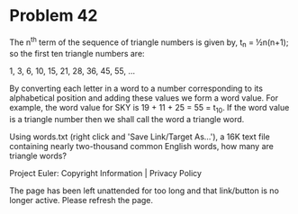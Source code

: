 *   Problem 42

   The n^th term of the sequence of triangle numbers is given by, t_n =
   ½n(n+1); so the first ten triangle numbers are:

   1, 3, 6, 10, 15, 21, 28, 36, 45, 55, ...

   By converting each letter in a word to a number corresponding to its
   alphabetical position and adding these values we form a word value. For
   example, the word value for SKY is 19 + 11 + 25 = 55 = t_10. If the word
   value is a triangle number then we shall call the word a triangle word.

   Using words.txt (right click and 'Save Link/Target As...'), a 16K text
   file containing nearly two-thousand common English words, how many are
   triangle words?

   Project Euler: Copyright Information | Privacy Policy

   The page has been left unattended for too long and that link/button is no
   longer active. Please refresh the page.

